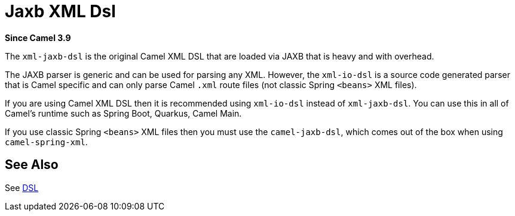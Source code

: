 = Jaxb Xml Dsl Component
//TODO there is no .json file for this doc page, so it is not updated automatically by UpdateReadmeMojo.
//Header attributes written by hand.
:doctitle: Jaxb XML Dsl
:artifactid: camel-xml-jaxb-dsl
:description: Camel DSL with YAML
:since: 3.9
:supportlevel: Stable
//Manually maintained attributes
:group: DSL

*Since Camel {since}*

The `xml-jaxb-dsl` is the original Camel XML DSL that are loaded via JAXB that is heavy and with overhead.

The JAXB parser is generic and can be used for parsing any XML.
However, the `xml-io-dsl` is a source code generated parser that is Camel specific and can only parse Camel `.xml`
route files (not classic Spring `<beans>` XML files).

If you are using Camel XML DSL then it is recommended using `xml-io-dsl` instead of `xml-jaxb-dsl`.
You can use this in all of Camel's runtime such as Spring Boot, Quarkus, Camel Main.

If you use classic Spring `<beans>` XML files then you must use the `camel-jaxb-dsl`,
which comes out of the box when using `camel-spring-xml`.

== See Also

See xref:manual:ROOT:dsl.adoc[DSL]
